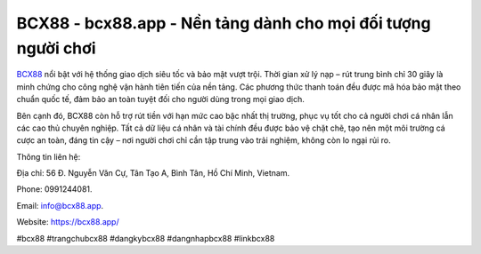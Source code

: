 BCX88 - bcx88.app - Nền tảng dành cho mọi đối tượng người chơi
==============================================================

`BCX88 <https://bcx88.app/>`_ nổi bật với hệ thống giao dịch siêu tốc và bảo mật vượt trội. Thời gian xử lý nạp – rút trung bình chỉ 30 giây là minh chứng cho công nghệ vận hành tiên tiến của nền tảng. Các phương thức thanh toán đều được mã hóa bảo mật theo chuẩn quốc tế, đảm bảo an toàn tuyệt đối cho người dùng trong mọi giao dịch. 

Bên cạnh đó, BCX88 còn hỗ trợ rút tiền với hạn mức cao bậc nhất thị trường, phục vụ tốt cho cả người chơi cá nhân lẫn các cao thủ chuyên nghiệp. Tất cả dữ liệu cá nhân và tài chính đều được bảo vệ chặt chẽ, tạo nên một môi trường cá cược an toàn, đáng tin cậy – nơi người chơi chỉ cần tập trung vào trải nghiệm, không còn lo ngại rủi ro.

Thông tin liên hệ: 

Địa chỉ: 56 Đ. Nguyễn Văn Cự, Tân Tạo A, Bình Tân, Hồ Chí Minh, Vietnam. 

Phone: 0991244081. 

Email: info@bcx88.app. 

Website: https://bcx88.app/

#bcx88 #trangchubcx88 #dangkybcx88 #dangnhapbcx88 #linkbcx88
